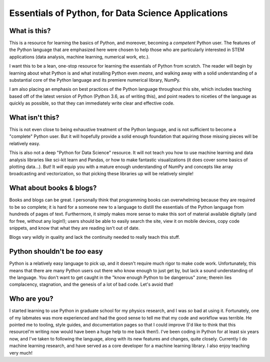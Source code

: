 ===================================================
Essentials of Python, for Data Science Applications
===================================================

What is this?
-------------
This is a resource for learning the basics of Python, and moreover, becoming a *competent* Python user. The features of the Python language that are emphasized here were chosen to help those who are particularly interested in STEM applications (data analysis, machine learning, numerical work, etc.).

I want this to be a lean, one-stop resource for learning the essentials of Python from scratch. The reader will begin by learning about what Python is and what installing Python even *means*, and walking away with a solid understanding of a substantial core of the Python language and its premiere numerical library, NumPy.

I am also placing an emphasis on best practices of the Python language throughout this site, which includes teaching based off of the latest version of Python (Python 3.6, as of writing this), and point readers to niceties of the language as quickly as possible, so that they can immediately write clear and effective code.


What isn't this?
----------------
This is not even close to being exhaustive treatment of the Python language, and is not sufficient to become a "complete" Python user. But it will hopefully provide a solid enough foundation that aquiring those missing pieces will be relatively easy.

This is also not a deep "Python for Data Science" resource. It will not teach you how to use machine learning and data analysis libraries like sci-kit learn and Pandas, or how to make fantastic visualizations (it does cover some basics of plotting data...). But! It *will* equip you with a mature enough understanding of NumPy and concepts like array broadcasting and vectorization, so that picking these libraries up will be relatively simple!


What about books & blogs?
-------------------------
Books and blogs can be great. I personally think that programming books can overwhelming because they are required to be so complete; it is hard for a someone new to a language to distill the essentials of the Python language from hundreds of pages of text. Furthermore, it simply makes more sense to make this sort of material available digitally (and for free, without any login!); users should be able to easily search the site, view it on mobile devices, copy code snippets, and know that what they are reading isn't out of date.

Blogs vary wildly in quality and lack the continuity needed to really teach this stuff.


Python shouldn't be *too* easy
------------------------------
Python is a relatively easy language to pick up, and it doesn't require much rigor to make code work. Unfortunately, this means that there are many Python users out there who know enough to just get by, but lack a sound understanding of the language. You don't want to get caught in the "know enough Python to be dangerous" zone; therein lies complacency, stagnation, and the genesis of a lot of bad code. Let's avoid that!


Who are you?
------------
I started learning to use Python in graduate school for my physics research, and I was *so* bad at using it. Fortunately, one of my labmates was more experienced and had the good sense to tell me that my code and workflow was terrible. He pointed me to tooling, style guides, and documentation pages so that I could improve (I'd like to think that this resourceI'm writing now would have been a huge help to me back then!). I've been coding in Python for at least six years now, and I've taken to following the language, along with its new features and changes, quite closely. Currently I do machine learning research, and have served as a core developer for a machine learning library. I also enjoy teaching very much!
